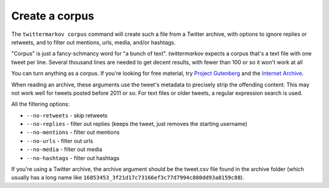 Create a corpus
===============

The ``twittermarkov corpus`` command will create such a file from a Twitter archive, with options to ignore replies or retweets, and to filter out mentions, urls, media, and/or hashtags.

"Corpus" is just a fancy-schmancy word for "a bunch of text". `twittermarkov` expects a corpus that's a text file with one tweet per line. Several thousand lines are needed to get decent results, with fewer than 100 or so it won't work at all

You can turn anything as a corpus. If you're looking for free material, try `Project Gutenberg <http://www.gutenberg.org>`__ and the `Internet Archive <https://archive.org/details/texts>`__.

When reading an archive, these arguments use the tweet's metadata to precisely strip the offending content. This may not work well for tweets posted before 2011 or so. For text files or older tweets, a regular expression search is used.

.. code::bash

    # Usage is twittermarkov corpus archive output
    # This creates the file corpus.txt
    twittermarkov corpus twitter/archive/path corpus.txt

    twittermarkov corpus --no-retweets --no-replies twitter/archive/path corpus-no-replies.txt
    # Teweets like this will be ignored:
    # RT @sample I ate a sandwich

    # Tweets like this will be read in without the @ name:
    # @example Was it tasty?


All the filtering options:

* ``--no-retweets`` - skip retweets
* ``--no-replies`` - filter out replies (keeps the tweet, just removes the starting username)
* ``--no-mentions`` - filter out mentions
* ``--no-urls`` - filter out urls
* ``--no-media`` - filter out media
* ``--no-hashtags`` - filter out hashtags

If you're using a Twitter archive, the archive argument should be the tweet.csv file found in the archive folder (which usually has a long name like ``16853453_3f21d17c73166ef3c77d7994c880dd93a8159c88``).

